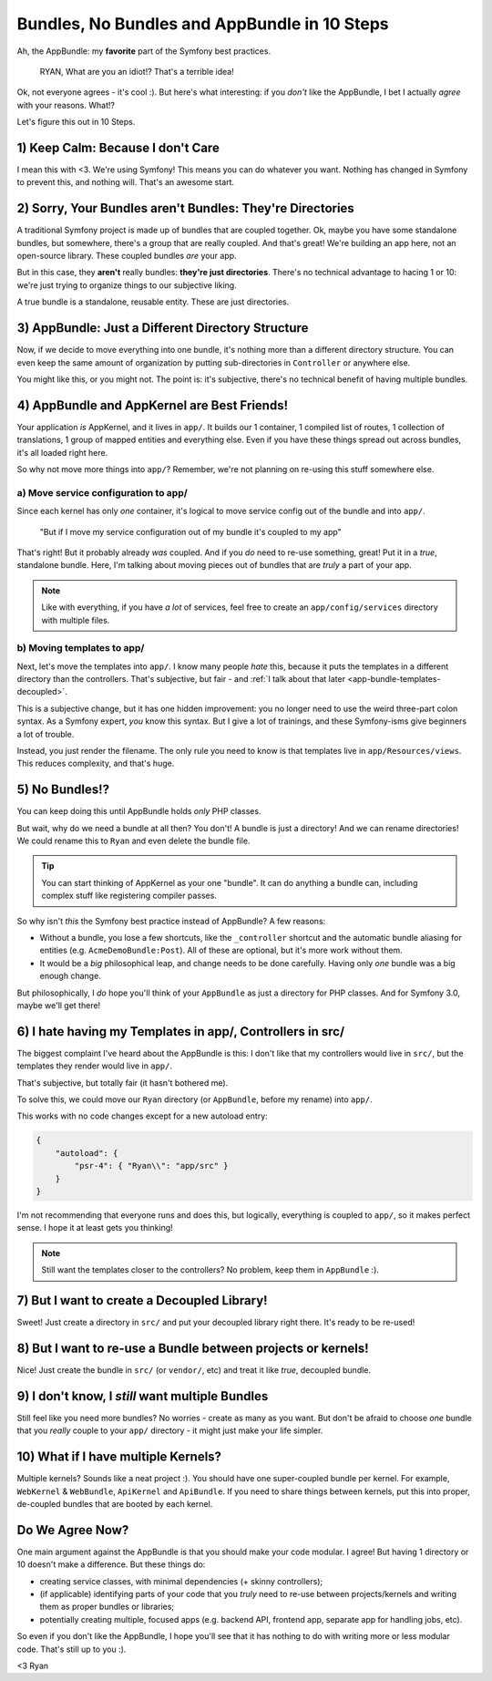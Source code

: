 Bundles, No Bundles and AppBundle in 10 Steps
=============================================

Ah, the AppBundle: my **favorite** part of the Symfony best practices.

    RYAN, What are you an idiot!? That's a terrible idea!

Ok, not everyone agrees - it's cool :). But here's what interesting: if you
*don't* like the AppBundle, I bet I actually *agree* with your reasons. What!?

Let's figure this out in 10 Steps.

1) Keep Calm: Because I don't Care
----------------------------------

I mean this with <3. We're using Symfony! This means you can do whatever
you want. Nothing has changed in Symfony to prevent this, and nothing will.
That's an awesome start.

2) Sorry, Your Bundles aren't Bundles: They're Directories
----------------------------------------------------------

.. image:: /blog/images/appbundle/coupled-bundles.png
   :align: right
   :width: 300px

A traditional Symfony project is made up of bundles that are coupled together.
Ok, maybe you have some standalone bundles, but somewhere, there's a group
that are really coupled. And that's great! We're building an app here, not
an open-source library. These coupled bundles *are* your app.

But in this case, they **aren't** really bundles: **they're just directories**.
There's no technical advantage to hacing 1 or 10: we're just trying to organize
things to our subjective liking.

A true bundle is a standalone, reusable entity. These are just directories.

3) AppBundle: Just a Different Directory Structure
--------------------------------------------------

.. image:: /blog/images/appbundle/app-bundle.png
   :align: right
   :width: 150px

Now, if we decide to move everything into one bundle, it's nothing more than
a different directory structure. You can even keep the same amount of organization
by putting sub-directories in ``Controller`` or anywhere else.

You might like this, or you might not. The point is: it's subjective, there's
no technical benefit of having multiple bundles.

4) AppBundle and AppKernel are Best Friends!
--------------------------------------------

Your application *is* AppKernel, and it lives in ``app/``. It builds our
1 container, 1 compiled list of routes, 1 collection of translations, 1 group
of mapped entities and everything else. Even if you have these things spread
out across bundles, it's all loaded right here.

So why not move more things into ``app/``? Remember, we're not planning on
re-using this stuff somewhere else.

a) Move service configuration to app/
~~~~~~~~~~~~~~~~~~~~~~~~~~~~~~~~~~~~~

.. image:: /blog/images/appbundle/move-config.png
   :align: right
   :width: 300px

Since each kernel has only *one* container, it's logical to move service
config out of the bundle and into ``app/``.

    "But if I move my service configuration out of my bundle it's coupled
    to my app"

That's right! But it probably already *was* coupled. And if you *do* need
to re-use something, great! Put it in a *true*, standalone bundle. Here,
I'm talking about moving pieces out of bundles that are *truly* a part of
your app.

.. note::

    Like with everything, if you have *a lot* of services, feel free to create
    an ``app/config/services`` directory with multiple files.

b) Moving templates to app/
~~~~~~~~~~~~~~~~~~~~~~~~~~~

.. image:: /blog/images/appbundle/move-templates.png
   :align: right
   :width: 300px

Next, let's move the templates into ``app/``. I know many people *hate* this,
because it puts the templates in a different directory than the controllers.
That's subjective, but fair - and :ref:`I talk about that later <app-bundle-templates-decoupled>`.

This is a subjective change, but it has one hidden improvement: you no longer
need to use the weird three-part colon syntax. As a Symfony expert, *you*
know this syntax. But I give a lot of trainings, and these Symfony-isms give
beginners a lot of trouble.

Instead, you just render the filename. The only rule you need to know is
that templates live in ``app/Resources/views``. This reduces complexity,
and that's huge.

5) No Bundles!?
---------------

.. image:: /blog/images/appbundle/no-bundle.png
   :align: right
   :width: 300px

You can keep doing this until AppBundle holds *only* PHP classes.

But wait, why do we need a bundle at all then? You don't! A bundle is just
a directory! And we can rename directories! We could rename this to ``Ryan``
and even delete the bundle file.

.. tip::

    You can start thinking of AppKernel as your one "bundle". It can do
    anything a bundle can, including complex stuff like registering compiler
    passes.

So why isn't *this* the Symfony best practice instead of AppBundle? A few
reasons:

* Without a bundle, you lose a few shortcuts, like the ``_controller`` shortcut
  and the automatic bundle aliasing for entities (e.g. ``AcmeDemoBundle:Post``).
  All of these are optional, but it's more work without them.

* It would be a *big* philosophical leap, and change needs to be done carefully.
  Having only *one* bundle was a big enough change.

But philosophically, I *do* hope you'll think of your ``AppBundle`` as just
a directory for PHP classes. And for Symfony 3.0, maybe we'll get there!

.. _`app-bundle-templates-decoupled`:

6) I hate having my Templates in app/, Controllers in src/
----------------------------------------------------------

.. image:: /blog/images/appbundle/all-in-app.png
   :align: right
   :width: 300px

The biggest complaint I've heard about the AppBundle is this: I don't like
that my controllers would live in ``src/``, but the templates they render
would live in ``app/``.

That's subjective, but totally fair (it hasn't bothered me).

To solve this, we could move our ``Ryan`` directory (or ``AppBundle``, before
my rename) into ``app/``. 

This works with no code changes except for a new autoload entry:

.. code-block:: json

    {
        "autoload": {
            "psr-4": { "Ryan\\": "app/src" }
        }
    }

I'm not recommending that everyone runs and does this, but logically, everything
is coupled to ``app/``, so it makes perfect sense. I hope it at least gets
you thinking!

.. note::

    Still want the templates closer to the controllers? No problem, keep
    them in ``AppBundle`` :).

7) But I want to create a Decoupled Library!
--------------------------------------------

.. image:: /blog/images/appbundle/decoupled-library.png
   :align: right
   :width: 150px

Sweet! Just create a directory in ``src/`` and put your decoupled library
right there. It's ready to be re-used!

8) But I want to re-use a Bundle between projects or kernels!
-------------------------------------------------------------

.. image:: /blog/images/appbundle/decoupled-bundle.png
   :align: right
   :width: 150px

Nice! Just create the bundle in ``src/`` (or ``vendor/``, etc) and treat
it like *true*, decoupled bundle.

9) I don't know, I *still* want multiple Bundles
------------------------------------------------

Still feel like you need more bundles? No worries - create as many as you
want. But don't be afraid to choose *one* bundle that you *really* couple
to your ``app/`` directory - it might just make your life simpler.

10) What if I have multiple Kernels?
------------------------------------

Multiple kernels? Sounds like a neat project :). You should have one super-coupled
bundle per kernel. For example, ``WebKernel`` & ``WebBundle``, ``ApiKernel``
and ``ApiBundle``. If you need to share things between kernels, put this
into proper, de-coupled bundles that are booted by each kernel.

Do We Agree Now?
----------------

One main argument against the AppBundle is that you should make your code
modular. I agree! But having 1 directory or 10 doesn't make a difference.
But these things do:

* creating service classes, with minimal dependencies (+ skinny controllers);

* (if applicable) identifying parts of your code that you *truly* need to
  re-use between projects/kernels and writing them as proper bundles or libraries;

* potentially creating multiple, focused apps (e.g. backend API, frontend
  app, separate app for handling jobs, etc).

So even if you don't like the AppBundle, I hope you'll see that it has nothing
to do with writing more or less modular code. That's still up to you :).

<3 Ryan
